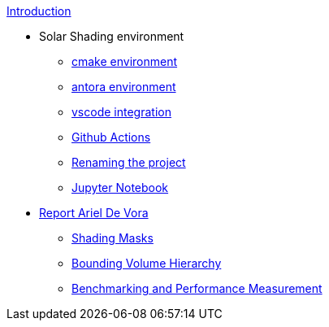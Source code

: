.xref:index.adoc[Introduction]
* Solar Shading environment
** xref:cmake.adoc[cmake environment]
** xref:antora.adoc[antora environment]
** xref:vscode.adoc[vscode integration]
** xref:githubactions.adoc[Github Actions]
** xref:rename.adoc[Renaming the project]
** xref:jupyter.adoc[Jupyter Notebook]
* xref:devora/introduction.adoc[Report Ariel De Vora]
** xref:devora/chap1.adoc[Shading Masks]
** xref:devora/chap2.adoc[Bounding Volume Hierarchy]
** xref:devora/chap3.adoc[Benchmarking and Performance Measurement]